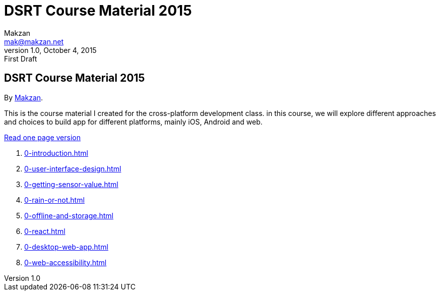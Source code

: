 = DSRT Course Material 2015
Makzan <mak@makzan.net>
v1.0, October 4, 2015: First Draft
:doctype: book
:docinfo:
:linkcss:

== DSRT Course Material 2015

By http://makzan.net[Makzan].

This is the course material I created for the cross-platform development class. in this course, we will explore different approaches and choices to build app for different platforms, mainly iOS, Android and web.

link:dsrt-course-2015.html[Read one page version]

1. link:0-introduction.html[]
2. link:0-user-interface-design.html[]
3. link:0-getting-sensor-value.html[]
4. link:0-rain-or-not.html[]
5. link:0-offline-and-storage.html[]
6. link:0-react.html[]
7. link:0-desktop-web-app.html[]
8. link:0-web-accessibility.html[]
